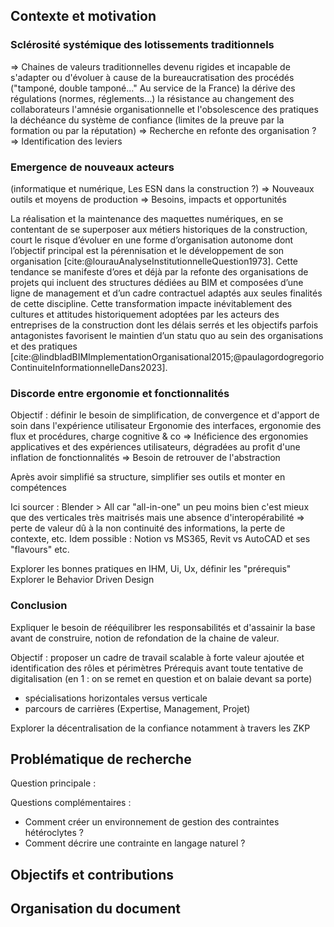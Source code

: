 #+glossary_sources: ~/org/glossary.org
** Contexte et motivation
*** Sclérosité systémique des lotissements traditionnels
=> Chaines de valeurs traditionnelles devenu rigides et incapable de s'adapter ou d'évoluer à cause de
      la bureaucratisation des procédés ("tamponé, double tamponé..." Au service de la France)
      la dérive des régulations (normes, réglements...)   
      la résistance au changement des collaborateurs
      l'amnésie organisationnelle et l'obsolescence des pratiques
      la déchéance du système de confiance (limites de la preuve par la formation ou par la réputation)
=> Recherche en refonte des organisation ?
=> Identification des leviers

*** Emergence de nouveaux acteurs 
(informatique et numérique, Les ESN dans la construction ?)
=> Nouveaux outils et moyens de production
=> Besoins, impacts et opportunités

La réalisation et la maintenance des maquettes numériques, en se contentant de se superposer aux métiers historiques de la construction, court le risque d’évoluer en une forme d’organisation autonome dont l’objectif principal est la pérennisation et le développement de son organisation [cite:@lourauAnalyseInstitutionnelleQuestion1973]. Cette tendance se manifeste d’ores et déjà par la refonte des organisations de projets qui incluent des structures dédiées au BIM et composées d’une ligne de management et d’un cadre contractuel adaptés aux seules finalités de cette discipline.
Cette transformation impacte inévitablement des cultures et attitudes historiquement adoptées par les acteurs des entreprises de la construction dont les délais serrés et les objectifs parfois antagonistes favorisent le maintien d’un statu quo au sein des organisations et des pratiques [cite:@lindbladBIMImplementationOrganisational2015;@paulagordogregorioContinuiteInformationnelleDans2023]. 

*** Discorde entre ergonomie et fonctionnalités
Objectif : définir le besoin de simplification, de convergence et d'apport de soin dans l'expérience utilisateur
Ergonomie des interfaces, ergonomie des flux et procédures, charge cognitive & co
=> Inéficience des ergonomies applicatives et des expériences utilisateurs, dégradées au profit d'une inflation de fonctionnalités
=> Besoin de retrouver de l'abstraction

Après avoir simplifié sa structure, simplifier ses outils et monter en compétences

Ici sourcer : Blender > All car "all-in-one" un peu moins bien c'est mieux que des verticales très maitrisés mais une absence d'interopérabilité => perte de valeur dû à la non continuité des informations, la perte de contexte, etc.
Idem possible : Notion vs MS365, Revit vs AutoCAD et ses "flavours"
etc.

Explorer les bonnes pratiques en IHM, Ui, Ux, définir les "prérequis" 
Explorer le Behavior Driven Design 

*** Conclusion
Expliquer le besoin de rééquilibrer les responsabilités et d'assainir la base avant de construire, notion de refondation de la chaine de valeur.

Objectif : proposer un cadre de travail scalable à forte valeur ajoutée et identification des rôles et périmètres 
Prérequis avant toute tentative de digitalisation (en 1 : on se remet en question et on balaie devant sa porte)
+ spécialisations horizontales versus verticale 
+ parcours de carrières (Expertise, Management, Projet)

Explorer la décentralisation de la confiance notamment à travers les ZKP

** Problématique de recherche
Question principale :

Questions complémentaires :
- Comment créer un environnement de gestion des contraintes hétéroclytes ?
- Comment décrire une contrainte en langage naturel ?


** Objectifs et contributions

** Organisation du document
